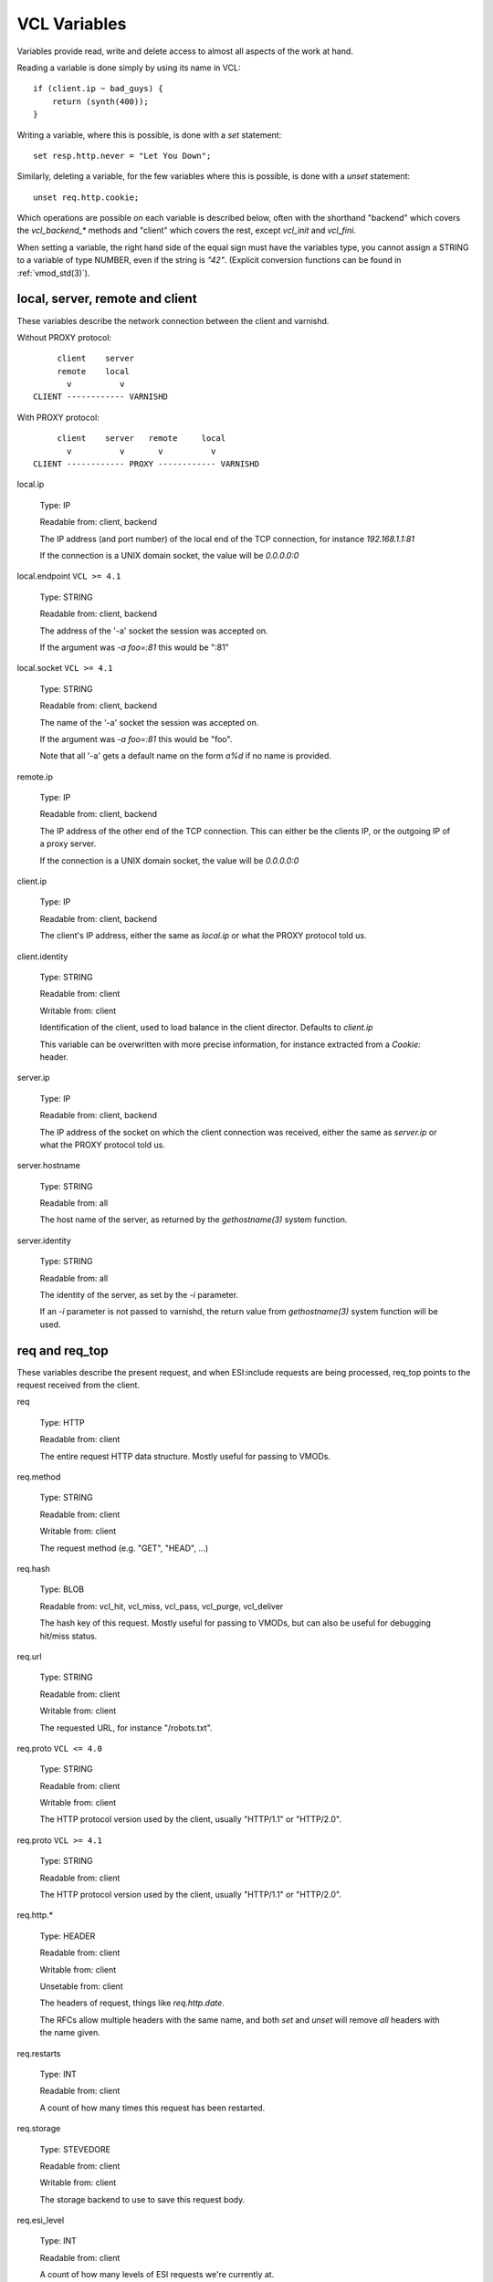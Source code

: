 .. _vcl_variables:

VCL Variables
-------------

Variables provide read, write and delete access to almost all aspects
of the work at hand.

Reading a variable is done simply by using its name in VCL::

    if (client.ip ~ bad_guys) {
	return (synth(400));
    }

Writing a variable, where this is possible, is done with a `set`
statement::

    set resp.http.never = "Let You Down";

Similarly, deleting a variable, for the few variables where this is
possible, is done with a `unset` statement::

    unset req.http.cookie;

Which operations are possible on each variable is described below,
often with the shorthand "backend" which covers the `vcl_backend_*`
methods and "client" which covers the rest, except `vcl_init` and
`vcl_fini`.

When setting a variable, the right hand side of the equal sign
must have the variables type, you cannot assign a STRING to
a variable of type NUMBER, even if the string is `"42"`.
(Explicit conversion functions can be found in
:ref:`vmod_std(3)`).

local, server, remote and client
~~~~~~~~~~~~~~~~~~~~~~~~~~~~~~~~

These variables describe the network connection between the
client and varnishd.

Without PROXY protocol::

	     client    server
	     remote    local
	       v          v
	CLIENT ------------ VARNISHD


With PROXY protocol::

	     client    server   remote     local
	       v          v       v          v
	CLIENT ------------ PROXY ------------ VARNISHD


local.ip

	Type: IP

	Readable from: client, backend

	The IP address (and port number) of the local end of the
	TCP connection, for instance `192.168.1.1:81`

	If the connection is a UNIX domain socket, the value
	will be `0.0.0.0:0`

local.endpoint	``VCL >= 4.1``

	Type: STRING

	Readable from: client, backend

	The address of the '-a' socket the session was accepted on.

	If the argument was `-a foo=:81` this would be ":81"


local.socket	``VCL >= 4.1``

	Type: STRING

	Readable from: client, backend

	The name of the '-a' socket the session was accepted on.

	If the argument was `-a foo=:81` this would be "foo".

	Note that all '-a' gets a default name on the form `a%d`
	if no name is provided.

remote.ip

	Type: IP

	Readable from: client, backend

	The IP address of the other end of the TCP connection.
	This can either be the clients IP, or the outgoing IP
	of a proxy server.

	If the connection is a UNIX domain socket, the value
	will be `0.0.0.0:0`

client.ip

	Type: IP

	Readable from: client, backend


	The client's IP address, either the same as `local.ip`
	or what the PROXY protocol told us.

client.identity

	Type: STRING

	Readable from: client

	Writable from: client


	Identification of the client, used to load balance
	in the client director.  Defaults to `client.ip`

	This variable can be overwritten with more precise
	information, for instance extracted from a `Cookie:`
	header.


server.ip

	Type: IP

	Readable from: client, backend


	The IP address of the socket on which the client
	connection was received, either the same as `server.ip`
	or what the PROXY protocol told us.


server.hostname

	Type: STRING

	Readable from: all

	The host name of the server, as returned by the
	`gethostname(3)` system function.


server.identity

	Type: STRING

	Readable from: all

	The identity of the server, as set by the `-i` parameter.

	If an `-i` parameter is not passed to varnishd, the return
	value from `gethostname(3)` system function will be used.

req and req_top
~~~~~~~~~~~~~~~

These variables describe the present request, and when ESI:include
requests are being processed, req_top points to the request received
from the client.

req

	Type: HTTP

	Readable from: client


	The entire request HTTP data structure.
	Mostly useful for passing to VMODs.


req.method

	Type: STRING

	Readable from: client

	Writable from: client


	The request method (e.g. "GET", "HEAD", ...)


req.hash

	Type: BLOB

	Readable from: vcl_hit, vcl_miss, vcl_pass, vcl_purge, vcl_deliver


	The hash key of this request.
	Mostly useful for passing to VMODs, but can also be useful
	for debugging hit/miss status.


req.url

	Type: STRING

	Readable from: client

	Writable from: client


	The requested URL, for instance "/robots.txt".


req.proto	``VCL <= 4.0``

	Type: STRING

	Readable from: client

	Writable from: client

	The HTTP protocol version used by the client, usually "HTTP/1.1"
	or "HTTP/2.0".

req.proto	``VCL >= 4.1``

	Type: STRING

	Readable from: client

	The HTTP protocol version used by the client, usually "HTTP/1.1"
	or "HTTP/2.0".


req.http.*

	Type: HEADER

	Readable from: client

	Writable from: client

	Unsetable from: client


	The headers of request, things like `req.http.date`.

	The RFCs allow multiple headers with the same name, and both
	`set` and `unset` will remove *all* headers with the name given.


req.restarts

	Type: INT

	Readable from: client


	A count of how many times this request has been restarted.


req.storage

	Type: STEVEDORE

	Readable from: client

	Writable from: client


	The storage backend to use to save this request body.


req.esi_level

	Type: INT

	Readable from: client

	A count of how many levels of ESI requests we're currently at.

req.ttl

	Type: DURATION

	Readable from: client

	Writable from: client


	Upper limit on the object age for cache lookups to return hit.


req.grace

	Type: DURATION

	Readable from: client

	Writable from: client


	Upper limit on the object grace.

	During lookup the minimum of req.grace and the object's stored
	grace value will be used as the object's grace.


req.xid

	Type: STRING

	Readable from: client

	Unique ID of this request.

req.esi	``VCL <= 4.0``

	Type: BOOL

	Readable from: client

	Writable from: client

	Set to `false` to disable ESI processing
	regardless of any value in beresp.do_esi. Defaults
	to `true`. This variable is replaced by `resp.do_esi`
	in VCL 4.1.

req.can_gzip

	Type: BOOL

	Readable from: client

	True if the client provided `gzip` or `x-gzip` in the
	`Accept-Encoding` header.


req.backend_hint

	Type: BACKEND

	Readable from: client

	Writable from: client

	Set bereq.backend to this if we attempt to fetch.
	When set to a director, reading this variable returns
	an actual backend if the director has resolved immediately,
	or the director otherwise.
	When used in string context, returns the name of the director
	or backend, respectively.


req.hash_ignore_busy

	Type: BOOL

	Readable from: client

	Writable from: client

	Default: `false`

	Ignore any busy object during cache lookup.

	You only want to do this when you have two server looking
	up content sideways from each other to avoid deadlocks.


req.hash_always_miss

	Type: BOOL

	Readable from: client

	Writable from: client

	Default: `false`

	Force a cache miss for this request, even if perfectly
	good matching objects are in the cache.

	This is useful to force-update the cache without invalidating
	existing entries in case the fetch fails.


req_top.method

	Type: STRING

	Readable from: client

	The request method of the top-level request in a tree
	of ESI requests. (e.g. "GET", "HEAD").
	Identical to req.method in non-ESI requests.


req_top.url

	Type: STRING

	Readable from: client

	The requested URL of the top-level request in a tree
	of ESI requests.
	Identical to req.url in non-ESI requests.


req_top.http.*

	Type: HEADER

	Readable from: client

	HTTP headers of the top-level request in a tree of ESI requests.
	Identical to req.http. in non-ESI requests.


req_top.proto

	Type: STRING

	Readable from: client

	HTTP protocol version of the top-level request in a tree of
	ESI requests.
	Identical to req.proto in non-ESI requests.


bereq
~~~~~

This is the request we send to the backend, it is built from the
clients `req.*` fields by filtering out "per-hop" fields which
should not be passed along (`Connection:`, `Range:` and similar).

Slightly more fields are allowed through for `pass` fetches
than for `miss` fetches, for instance `Range`.

bereq

	Type: HTTP

	Readable from: backend

	The entire backend request HTTP data structure.
	Mostly useful as argument to VMODs.


bereq.xid

	Type: STRING

	Readable from: backend

	Unique ID of this request.


bereq.retries

	Type: INT

	Readable from: backend

	A count of how many times this request has been retried.


bereq.backend

	Type: BACKEND

	Readable from: vcl_pipe, backend

	Writable from: vcl_pipe, backend

	This is the backend or director we attempt to fetch from.
	When set to a director, reading this variable returns
	an actual backend if the director has resolved immediately,
	or the director otherwise.
	When used in string context, returns the name of the director
	or backend, respectively.


bereq.body

	Type: BODY

	Unsetable from: vcl_backend_fetch

	The request body, only present on `pass` requests.

	Unset will also remove `bereq.http.Content-Length`.

bereq.hash

	Type: BLOB

	Readable from: vcl_pipe, backend

	The hash key of this request, a copy of `req.hash`.


bereq.method

	Type: STRING

	Readable from: vcl_pipe, backend

	Writable from: vcl_pipe, backend

	The request type (e.g. "GET", "HEAD").

	Regular (non-pipe, non-pass) fetches are always "GET"


bereq.url

	Type: STRING

	Readable from: vcl_pipe, backend

	Writable from: vcl_pipe, backend

	The requested URL, copied from `req.url`


bereq.proto	``VCL <= 4.0``

	Type: STRING

	Readable from: vcl_pipe, backend

	Writable from: vcl_pipe, backend

	The HTTP protocol version, "HTTP/1.1" unless a pass or pipe
	request has "HTTP/1.0" in `req.proto`

bereq.proto	``VCL >= 4.1``

	Type: STRING

	Readable from: vcl_pipe, backend

	The HTTP protocol version, "HTTP/1.1" unless a pass or pipe
	request has "HTTP/1.0" in `req.proto`


bereq.http.*

	Type: HEADER

	Readable from: vcl_pipe, backend

	Writable from: vcl_pipe, backend

	Unsetable from: vcl_pipe, backend

	The headers to be sent to the backend.


bereq.uncacheable

	Type: BOOL

	Readable from: backend


	Indicates whether this request is uncacheable due to a
	`pass` in the client side or a hit on an hit-for-pass object.


bereq.connect_timeout

	Type: DURATION

	Readable from: vcl_pipe, backend

	Writable from: vcl_pipe, backend

	The time in seconds to wait for a backend connection to be
	established.


bereq.first_byte_timeout

	Type: DURATION

	Readable from: backend

	Writable from: backend

	The time in seconds to wait getting the first byte back
	from the backend.  Not available in pipe mode.


bereq.between_bytes_timeout

	Type: DURATION

	Readable from: backend

	Writable from: backend

	The time in seconds to wait between each received byte from the
	backend.  Not available in pipe mode.


bereq.is_bgfetch

	Type: BOOL

	Readable from: backend

	True for fetches where the client got a hit on an object in
	grace, and this fetch was kicked of in the background to get
	a fresh copy.

beresp
~~~~~~

The response received from the backend, one cache misses, the
store object is built from `beresp`.

beresp

	Type: HTTP

	Readable from: vcl_backend_response, vcl_backend_error

	The entire backend response HTTP data structure, useful as
	argument to VMOD functions.

beresp.body

	Type: BODY

	Writable from: vcl_backend_error

	For producing a synthetic body.

beresp.proto	``VCL <= 4.0``

	Type: STRING

	Readable from: vcl_backend_response, vcl_backend_error

	Writable from: vcl_backend_response, vcl_backend_error

	The HTTP protocol version the backend replied with.

beresp.proto	``VCL >= 4.1``

	Type: STRING

	Readable from: vcl_backend_response, vcl_backend_error

	The HTTP protocol version the backend replied with.


beresp.status

	Type: INT

	Readable from: vcl_backend_response, vcl_backend_error

	Writable from: vcl_backend_response, vcl_backend_error

	The HTTP status code returned by the server.

	Status codes on the form XXYZZ can be set where
	XXYZZ is less than 65536 and Y is [1...9].
	Only YZZ will be sent back to clients.

	XX can be therefore be used to pass information
	around inside VCL, for instance `return(synth(22404))`
	from `vcl_recv{}` to `vcl_synth{}`

beresp.reason

	Type: STRING

	Readable from: vcl_backend_response, vcl_backend_error

	Writable from: vcl_backend_response, vcl_backend_error

	The HTTP status message returned by the server.

beresp.http.*

	Type: HEADER

	Readable from: vcl_backend_response, vcl_backend_error

	Writable from: vcl_backend_response, vcl_backend_error

	Unsetable from: vcl_backend_response, vcl_backend_error

	The HTTP headers returned from the server.

beresp.do_esi

	Type: BOOL

	Readable from: vcl_backend_response, vcl_backend_error

	Writable from: vcl_backend_response, vcl_backend_error

	Default: false

	Set it to true to parse the object for ESI directives.
	Will only be honored if req.esi is true.


beresp.do_stream

	Type: BOOL

	Readable from: vcl_backend_response, vcl_backend_error

	Writable from: vcl_backend_response, vcl_backend_error

	Default: true

	Deliver the object to the client while fetching the whole
	object into varnish.

	For uncacheable objects, storage for parts of the body which
	have been sent to the client may get freed early, depending
	on the storage engine used.

	This variable has no effect if do_esi is true or when the
	response body is empty.

beresp.do_gzip

	Type: BOOL

	Readable from: vcl_backend_response, vcl_backend_error

	Writable from: vcl_backend_response, vcl_backend_error

	Default: false

	Set to `true` to gzip the object while storing it.

	If `http_gzip_support` is disabled, setting this variable
	has no effect.

beresp.do_gunzip

	Type: BOOL

	Readable from: vcl_backend_response, vcl_backend_error

	Writable from: vcl_backend_response, vcl_backend_error

	Default: false

	Set to `true` to gunzip the object while storing it in the
	cache.

	If `http_gzip_support` is disabled, setting this variable
	has no effect.

beresp.was_304

	Type: BOOL

	Readable from: vcl_backend_response, vcl_backend_error


	When `true` this indicates that we got a 304 response
	to our conditional fetch from the backend and turned
	that into `beresp.status = 200`

beresp.uncacheable

	Type: BOOL

	Readable from: vcl_backend_response, vcl_backend_error

	Writable from: vcl_backend_response, vcl_backend_error

	Inherited from bereq.uncacheable, see there.

	Setting this variable makes the object uncacheable.

	This may may produce a hit-for-miss object in the cache.

	Clearing the variable has no effect and will log the warning
	"Ignoring attempt to reset beresp.uncacheable".


beresp.ttl

	Type: DURATION

	Readable from: vcl_backend_response, vcl_backend_error

	Writable from: vcl_backend_response, vcl_backend_error

	The object's remaining time to live, in seconds.


beresp.age

	Type: DURATION

	Readable from: vcl_backend_response, vcl_backend_error

	The age of the object.


beresp.grace

	Type: DURATION

	Readable from: vcl_backend_response, vcl_backend_error

	Writable from: vcl_backend_response, vcl_backend_error

	Set to a period to enable grace.


beresp.keep

	Type: DURATION

	Readable from: vcl_backend_response, vcl_backend_error

	Writable from: vcl_backend_response, vcl_backend_error

	Set to a period to enable conditional backend requests.

	The keep time is cache lifetime in addition to the ttl.

	Objects with ttl expired but with keep time left may be used
	to issue conditional (If-Modified-Since / If-None-Match)
	requests to the backend to refresh them.


beresp.backend

	Type: BACKEND

	Readable from: vcl_backend_response, vcl_backend_error

	This is the backend we fetched from.  If bereq.backend
	was set to a director, this will be the backend selected
	by the director.
	When used in string context, returns its name.


beresp.backend.name

	Type: STRING

	Readable from: vcl_backend_response, vcl_backend_error

	Name of the backend this response was fetched from.
	Same as beresp.backend.


beresp.backend.ip	``VCL <= 4.0``

	Type: IP

	Readable from: vcl_backend_response

	IP of the backend this response was fetched from.

beresp.storage

	Type: STEVEDORE

	Readable from: vcl_backend_response, vcl_backend_error

	Writable from: vcl_backend_response, vcl_backend_error


	The storage backend to use to save this object.

beresp.storage_hint	``VCL <= 4.0``

	Type: STRING

	Readable from: vcl_backend_response, vcl_backend_error

	Writable from: vcl_backend_response, vcl_backend_error


	Deprecated since varnish 5.1 and discontinued since VCL
	4.1 (varnish 6.0). Use beresp.storage instead.

	Hint to Varnish that you want to save this object to a
	particular storage backend.

beresp.filters

	Type: STRING

	Readable from: vcl_backend_response

	Writable from: vcl_backend_response

	List of VFP filters the beresp.body will be pulled through.

obj
~~~

This is the object we found in cache.  It cannot be modified.

obj.proto

	Type: STRING

	Readable from: vcl_hit

	The HTTP protocol version stored in the object.


obj.status

	Type: INT

	Readable from: vcl_hit


	The HTTP status code stored in the object.


obj.reason

	Type: STRING

	Readable from: vcl_hit


	The HTTP reason phrase stored in the object.


obj.hits

	Type: INT

	Readable from: vcl_hit, vcl_deliver


	The count of cache-hits on this object.

	In `vcl_deliver` a value of 0 indicates a cache miss.


obj.http.*

	Type: HEADER

	Readable from: vcl_hit

	The HTTP headers stored in the object.


obj.ttl

	Type: DURATION

	Readable from: vcl_hit, vcl_deliver

	The object's remaining time to live, in seconds.


obj.age

	Type: DURATION

	Readable from: vcl_hit, vcl_deliver

	The age of the object.


obj.grace

	Type: DURATION

	Readable from: vcl_hit, vcl_deliver

	The object's grace period in seconds.


obj.keep

	Type: DURATION

	Readable from: vcl_hit, vcl_deliver

	The object's keep period in seconds.


obj.uncacheable

	Type: BOOL

	Readable from: vcl_deliver

	Whether the object is uncacheable (pass, hit-for-pass or
	hit-for-miss).


obj.storage

	Type: STEVEDORE

	Readable from: vcl_hit, vcl_deliver

	The storage backend where this object is stored.


resp
~~~~

This is the response we send to the client, it is built from either
`beresp` (pass/miss), `obj` (hits) or created from whole cloth (synth).

With the exception of `resp.body` all `resp.*` variables available
in both `vcl_deliver{}` and `vcl_synth{}` as a matter of symmetry.

resp

	Type: HTTP

	Readable from: vcl_deliver, vcl_synth

	The entire response HTTP data structure, useful as argument
	to VMODs.

resp.body

	Type: BODY

	Writable from: vcl_synth

	To produce a synthetic response body, for instance for errors.

resp.proto	``VCL <= 4.0``

	Type: STRING

	Readable from: vcl_deliver, vcl_synth

	Writable from: vcl_deliver, vcl_synth

	The HTTP protocol version to use for the response.

resp.proto	``VCL >= 4.1``

	Type: STRING

	Readable from: vcl_deliver, vcl_synth

	Writable from: vcl_deliver, vcl_synth

	The HTTP protocol version to use for the response.

resp.status

	Type: INT

	Readable from: vcl_deliver, vcl_synth

	Writable from: vcl_deliver, vcl_synth

	The HTTP status code that will be returned.

	Assigning a HTTP standardized code to resp.status will also
	set resp.reason to the corresponding status message.

	resp.status 200 will get changed into 304 by core code after
	a return(deliver) from vcl_deliver for conditional requests
	to cached content if validation succeeds.


resp.reason

	Type: STRING

	Readable from: vcl_deliver, vcl_synth

	Writable from: vcl_deliver, vcl_synth

	The HTTP status message that will be returned.


resp.http.*

	Type: HEADER

	Readable from: vcl_deliver, vcl_synth

	Writable from: vcl_deliver, vcl_synth

	Unsetable from: vcl_deliver, vcl_synth


	The HTTP headers that will be returned.

resp.do_esi	``VCL >= 4.1``

	Type: BOOL

	Readable from: vcl_deliver, vcl_synth

	Writable from: vcl_deliver, vcl_synth

	Default: Set if ESI parsing has happened.

	This can be used to selectively disable ESI processing,
	even though ESI parsing happened during fetch.
	This is useful when Varnish caches peer with each other.


resp.is_streaming

	Type: BOOL

	Readable from: vcl_deliver, vcl_synth

	Returns true when the response will be streamed
	while being fetched from the backend.


Special variables
~~~~~~~~~~~~~~~~~

now

	Type: TIME

	Readable from: all


	The current time, in seconds since the UNIX epoch.

	When converted to STRING in expressions it returns
	a formatted timestamp like `Tue, 20 Feb 2018 09:30:31 GMT`

sess
~~~~

A session corresponds to the "conversation" that Varnish has with a
single client connection, over which one or more request/response
transactions may take place. It may comprise the traffic over an
HTTP/1 keep-alive connection, or the multiplexed traffic over an
HTTP/2 connection.

sess.xid	``VCL >= 4.1``

	Type: STRING

	Readable from: client, backend

	Unique ID of this session.

storage
~~~~~~~

storage.<name>.free_space

	Type: BYTES

	Readable from: client, backend


	Free space available in the named stevedore. Only available for
	the malloc stevedore.


storage.<name>.used_space

	Type: BYTES

	Readable from: client, backend


	Used space in the named stevedore. Only available for the malloc
	stevedore.


storage.<name>.happy

	Type: BOOL

	Readable from: client, backend


	Health status for the named stevedore. Not available in any of the
	current stevedores.

